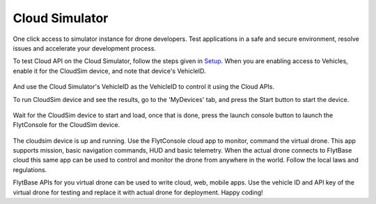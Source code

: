 .. _cloud_simulator:

Cloud Simulator
===============

One click access to simulator instance for drone developers. Test applications in a safe and secure environment, resolve issues and accelerate your development process.

To test Cloud API on the Cloud Simulator, follow the steps given in `Setup <Setup_FlytBase_Cloud.html>`_. When you are enabling access to Vehicles, enable it for the CloudSim device, and note that device's  VehicleID.

.. figure:: /_static/Images/cloudsim.png
	:align: center 
	:scale: 50 %

And use the Cloud Simulator's VehicleID as the VehicleID to control it using the Cloud APIs.

To run CloudSim device and see the results, go to the 'MyDevices' tab, and press the Start button to start the device.

.. figure:: /_static/Images/start_cloudsim.png
	:align: center 
	:scale: 50 %

Wait for the CloudSim device to start and load, once that is done, press the launch console button to launch the FlytConsole for the CloudSim device.

.. figure:: /_static/Images/cloudsim_console.png
	:align: center 
	:scale: 50 %

The cloudsim device is up and running. Use the FlytConsole cloud app to monitor, command the virtual drone. This app supports mission, basic navigation commands, HUD and basic telemetry. When the actual drone connects to FlytBase cloud this same app can be used to control and monitor the drone from anywhere in the world. Follow the local laws and regulations. 

FlytBase APIs for you virtual drone can be used to write cloud, web, mobile apps. Use the vehicle ID and API key of the virtual drone for testing and replace it with actual drone for deployment. 
Happy coding!
